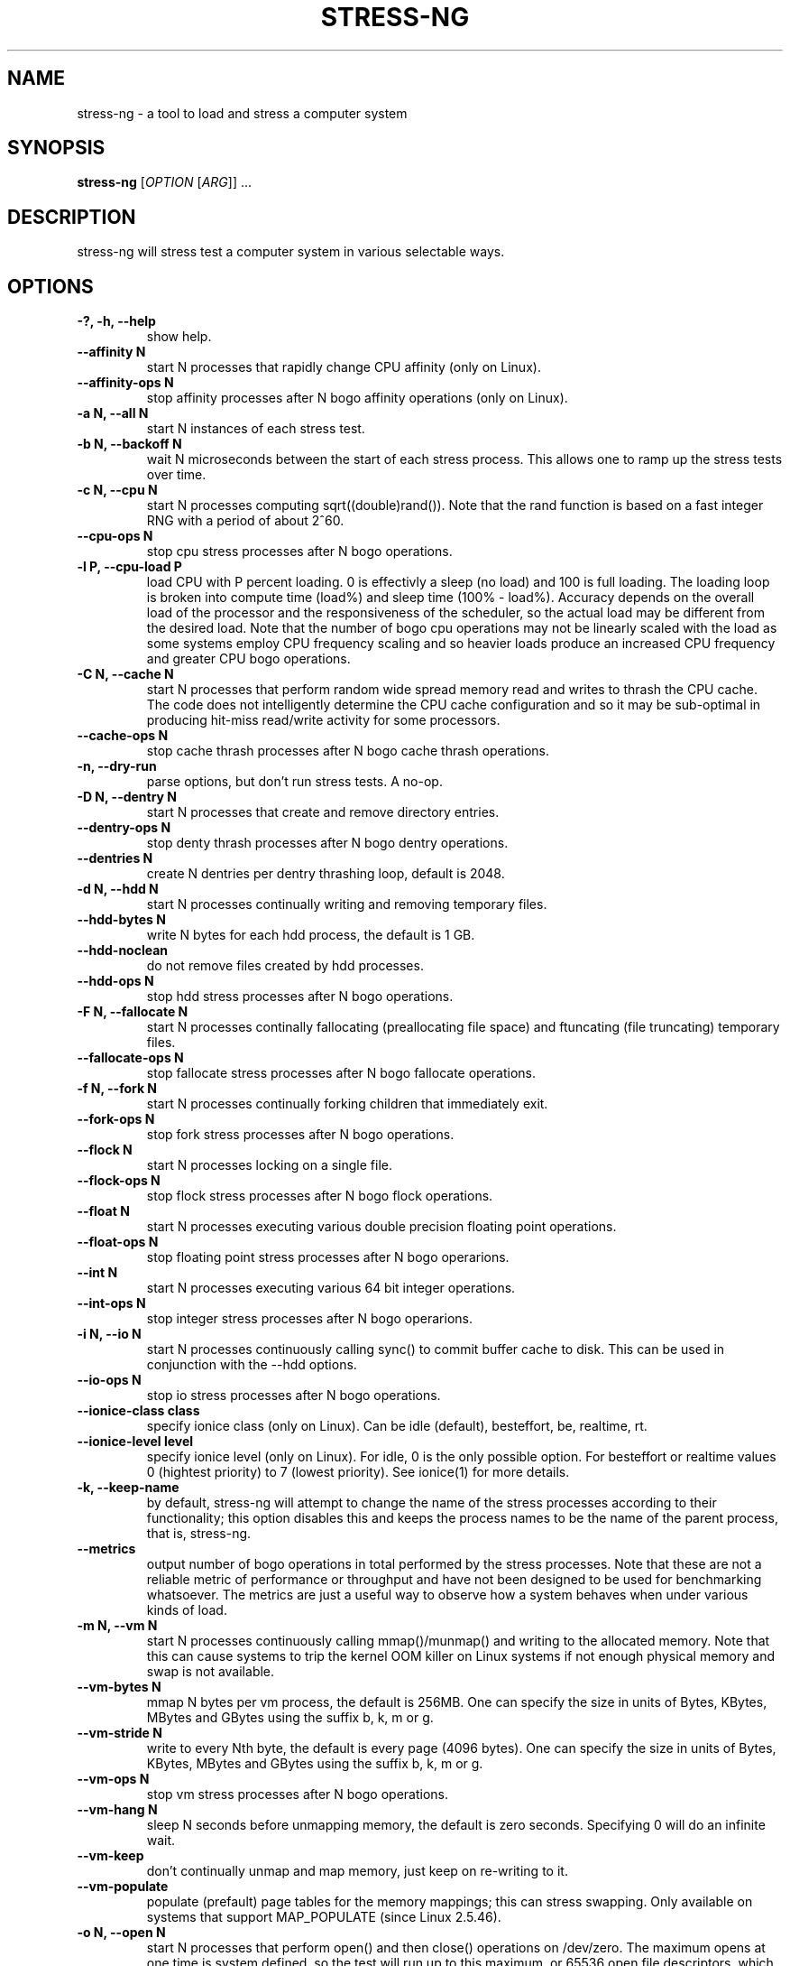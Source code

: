 .\"                                      Hey, EMACS: -*- nroff -*-
.\" First parameter, NAME, should be all caps
.\" Second parameter, SECTION, should be 1-8, maybe w/ subsection
.\" other parameters are allowed: see man(7), man(1)
.TH STRESS-NG 1 "January 16, 2014"
.\" Please adjust this date whenever revising the manpage.
.\"
.\" Some roff macros, for reference:
.\" .nh        disable hyphenation
.\" .hy        enable hyphenation
.\" .ad l      left justify
.\" .ad b      justify to both left and right margins
.\" .nf        disable filling
.\" .fi        enable filling
.\" .br        insert line break
.\" .sp <n>    insert n+1 empty lines
.\" for manpage-specific macros, see man(7)
.SH NAME
stress\-ng \- a tool to load and stress a computer system
.br

.SH SYNOPSIS
.B stress\-ng
[\fIOPTION \fR[\fIARG\fR]] ...
.br

.SH DESCRIPTION
stress\-ng will stress test a computer system in various selectable ways.

.SH OPTIONS
.TP
.B \-?, \-h, \-\-help
show help.
.TP
.B \-\-affinity N
start N processes that rapidly change CPU affinity (only on Linux).
.TP
.B \-\-affinity-ops N
stop affinity processes after N bogo affinity operations (only on Linux).
.TP
.B \-a N, \-\-all N
start N instances of each stress test.
.TP
.B \-b N, \-\-backoff N
wait N microseconds between the start of each stress process. This allows one
to ramp up the stress tests over time.
.TP
.B \-c N, \-\-cpu N
start N processes computing sqrt((double)rand()). Note that the rand function
is based on a fast integer RNG with a period of about 2^60.
.TP
.B \-\-cpu\-ops N
stop cpu stress processes after N bogo operations.
.TP
.B \-l P, \-\-cpu\-load P
load CPU with P percent loading. 0 is effectivly a sleep (no load) and 100 is full loading.  The loading loop is broken into compute time (load%) and sleep time (100% - load%). Accuracy depends on the overall load of the processor and the responsiveness of the scheduler, so the actual load may be different from the desired load.  Note that the number of bogo cpu operations may not be linearly scaled with the load as some systems employ CPU frequency scaling and so heavier loads produce an increased CPU frequency and greater CPU bogo operations.
.TP
.B \-C N, \-\-cache N
start N processes that perform random wide spread memory read and writes to thrash the CPU cache.  The code does not intelligently determine the CPU cache configuration and so it may be sub-optimal in producing hit-miss read/write activity for some processors.
.TP
.B \-\-cache\-ops N
stop cache thrash processes after N bogo cache thrash operations.
.TP
.B \-n, \-\-dry-run
parse options, but don't run stress tests. A no-op.
.TP
.B \-D N, \-\-dentry N
start N processes that create and remove directory entries.
.TP
.B \-\-dentry\-ops N
stop denty thrash processes after N bogo dentry operations.
.TP
.B \-\-dentries N
create N dentries per dentry thrashing loop, default is 2048.
.TP
.B \-d N, \-\-hdd N
start N processes continually writing and removing temporary files.
.TP
.B \-\-hdd\-bytes N
write N bytes for each hdd process, the default is 1 GB.
.TP
.B \-\-hdd\-noclean
do not remove files created by hdd processes.
.TP
.B \-\-hdd\-ops N
stop hdd stress processes after N bogo operations.
.TP
.B \-F N, \-\-fallocate N
start N processes continally fallocating (preallocating file space) and ftuncating (file truncating) temporary files.  
.TP
.B \-\-fallocate\-ops N
stop fallocate stress processes after N bogo fallocate operations.
.TP
.B \-f N, \-\-fork N
start N processes continually forking children that immediately exit.
.TP
.B \-\-fork\-ops N
stop fork stress processes after N bogo operations.
.TP
.B \-\-flock N
start N processes locking on a single file.
.TP
.B \-\-flock-ops N
stop flock stress processes after N bogo flock operations.
.TP
.B \-\-float N
start N processes executing various double precision floating point operations.
.TP
.B \-\-float-ops N
stop floating point stress processes after N bogo operarions.
.TP
.B \-\-int N
start N processes executing various 64 bit integer operations.
.TP
.B \-\-int-ops N
stop integer stress processes after N bogo operarions.
.TP
.B \-i N, \-\-io N
start N processes continuously calling sync() to commit buffer cache to disk. This can be used in conjunction with the \-\-hdd options.
.TP
.B \-\-io\-ops N
stop io stress processes after N bogo operations.
.TP
.B \-\-ionice-class class
specify ionice class (only on Linux). Can be idle (default), besteffort, be, realtime, rt.
.TP
.B \-\-ionice-level level
specify ionice level (only on Linux). For idle, 0 is the only possible option. For besteffort or realtime values 0 (hightest priority) to 7 (lowest priority). See ionice(1) for more details.
.TP
.B \-k, \-\-keep\-name
by default, stress-ng will attempt to change the name of the stress processes according to their functionality; this option
disables this and keeps the process names to be the name of the parent process, that is, stress-ng.
.TP
.B \-\-metrics
output number of bogo operations in total performed by the stress processes. Note that these are not a reliable metric of performance or throughput and have not
been designed to be used for benchmarking whatsoever. The metrics are just a useful way to observe how a system behaves when under various kinds of load.  
.TP
.B \-m N, \-\-vm N
start N processes continuously calling mmap()/munmap() and writing to the allocated memory. Note that this can cause systems to trip the kernel OOM killer on Linux systems if not enough physical memory and swap is not available.
.TP
.B \-\-vm\-bytes N
mmap N bytes per vm process, the default is 256MB. One can specify the size in units of Bytes,
KBytes, MBytes and GBytes using the suffix b, k, m or g.
.TP
.B \-\-vm\-stride N
write to every Nth byte, the default is every page (4096 bytes). One can specify the size in
units of Bytes, KBytes, MBytes and GBytes using the suffix b, k, m or g.
.TP
.B \-\-vm\-ops N
stop vm stress processes after N bogo operations.
.TP
.B \-\-vm\-hang N
sleep N seconds before unmapping memory, the default is zero seconds. Specifying 0 will
do an infinite wait.
.TP
.B \-\-vm\-keep
don't continually unmap and map memory, just keep on re-writing to it.
.TP
.B \-\-vm\-populate
populate (prefault) page tables for the memory mappings; this can stress swapping. Only available on systems that support MAP_POPULATE (since Linux 2.5.46).
.TP
.B \-o N, \-\-open N
start N processes that perform open() and then close() operations on /dev/zero. The maximum opens at one time is system defined, so the test will run up to this maximum, or 65536 open file descriptors, which ever comes first.
.TP
.B \-\-open-ops N
stop the open stress processes after N bogo open operations.
.TP
.B \-p N, \-\-pipe N
start N processes that perform large pipe writes and reads to exercise pipe I/O. This exercises memory write and reads as well as context switching.
.TP
.B \-\-pipe\-ops N
stop pipe stress processes after N bogo pipe write operations.
.TP
.B \-q, \-\-quiet
don't show any output.
.TP
.B \-r N, \-\-random N
start N random stress processes.
.TP
.B \-\-sem N
start N processes that perform POSIX semaphore wait and post operation. This stresses fast semaphore operations and produces rapid context switching.
.TP
.B \-\-sem-ops N
stop semaphore stress processes after N bogo semaphore operations.
.TP
.B \-\-sigq N
start N processes that rapidly send SIGUSR1 signals using sigqueue() to child processes that wait for the signal via sigwaitinfo().
.TP
.B \-\-sigq-ops N
stop sigq stress processes after N bogo signal send operations.
.TP
.B \-S N, \-\-sock N
start N processes that perform various socket stress activity. This involves a pair of client/server processes performing rapid connect, send and receives and disconnects on the local host.
.TP
.B \-\-sched-scheduler sched
select the named scheduler (only on Linux). To see the list of available schedulers
use: stress\-ng \-\-sched which
.TP
.B \-\-sched\-prio prio
select the scheduler priority level (only on Linux). If the scheduler does not support this then
the default priority level of 0 is chosen.
.TP
.B \-\-sock-port P
start at socket port P. For N socket worker processes, ports P to P - 1 are used.
.TP
.B \-\-sock-ops N
stop socket stress processes after N bogo operations.
.TP
.B \-s N, \-\-switch N
start N processes that send messages via pipe to a child to force context switching.
.TP
.B \-\-switch\-ops N
stop context switcing processes after N bogo operations.
.TP
.B \-t N, \-\-timeout N
stop stress test after N seconds. One can also specify the units of time in
seconds, minutes, hours, days or years with the suffix s, m, h, d or y.
.TP
.B \-T N, \-\-timer N
start N processes creating timer events at a default rate of 1Mhz (Linux only); this
can create a lot of timer clock interrupts.
.TP
.B \-\-timer-ops N
stop timer stress processes after N bogo timer events (Linux only).
.TP
.B \-\-timer-freq F
run timers at F Hz; range from 1000 to 1000000000 Hz (Linux only).
.TP
.B \-u N, \-\-urandom N
start N processes reading /dev/urandom (Linux only).
.TP
.B \-\-urandom\-ops N
stop urandom stress processes after N urandom bogo read operations (Linux only).
.TP
.B \-v, \-\-verbose
show all debug, warnings and normal information output.
.TP
.B \-V, \-\-version
show version.
.TP
.B \-y N, \-\-yield N
start N process that call sched_yield(). This should force rapid context switching.
.TP
.B \-\-yield\-ops N
stop yield stress processes after N sched_yield() bogo operations.
.LP
Examples:
.LP
stress\-ng \-\-cpu 4 \-\-io 2 \-\-vm 1 \-\-vm\-bytes 256M \-\-timeout 60s
.LP
stress\-ng \-\-cpu 8 \-\-cpu\-ops 800000
.LP
stress\-ng \-\-cpu 4 \-\-io 2 \-\-timeout 60s \-\-metrics
.LP
stress\-ng \-\-fork 4 \-\-fork-ops 100000
.LP
stress-\ng --all 4 \-\-timeout 5m
.SH SEE ALSO
.BR stress (1) 
.BR ionice (1)
.BR sched_yield (2)
.BR sched_setaffinity (2)
.BR fallocate (2)
.BR ftruncate (2)
.BR flock (2)
.BR ioprio_set (2)
.SH AUTHOR
stress\-ng was written by Colin King <colin.king@canonical.com> and is a clean
room implementation of the original stress tool by Amos Waterland <apw@rossby.metr.ou.edu>.
Note that the stress-ng cpu, io, vm and hdd tests are different implementations of the original stress
tests and hence may produce different stress characteristics.
.PP
This manual page was written by Colin King <colin.king@canonical.com>,
for the Ubuntu project (but may be used by others).
